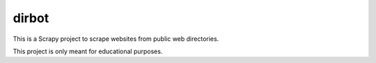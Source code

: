 ======
dirbot
======

This is a Scrapy project to scrape websites from public web directories.

This project is only meant for educational purposes.
